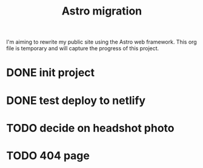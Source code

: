 #+title: Astro migration

I'm aiming to rewrite my public site using the Astro web framework.
This org file is temporary and will capture the progress of this project.

* DONE init project
* DONE test deploy to netlify
* TODO decide on headshot photo
* TODO 404 page
